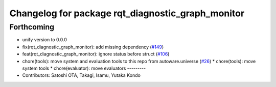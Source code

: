 ^^^^^^^^^^^^^^^^^^^^^^^^^^^^^^^^^^^^^^^^^^^^^^^^^^
Changelog for package rqt_diagnostic_graph_monitor
^^^^^^^^^^^^^^^^^^^^^^^^^^^^^^^^^^^^^^^^^^^^^^^^^^

Forthcoming
-----------
* unify version to 0.0.0
* fix(rqt_diagnostic_graph_monitor): add missing dependency (`#149 <https://github.com/autowarefoundation/autoware_tools/issues/149>`_)
* feat(rqt_diagnostic_graph_monitor): ignore status before struct (`#106 <https://github.com/autowarefoundation/autoware_tools/issues/106>`_)
* chore(tools): move system and evaluation tools to this repo from autoware.universe (`#26 <https://github.com/autowarefoundation/autoware_tools/issues/26>`_)
  * chore(tools): move system tools
  * chore(evaluator): move evaluators
  ---------
* Contributors: Satoshi OTA, Takagi, Isamu, Yutaka Kondo
